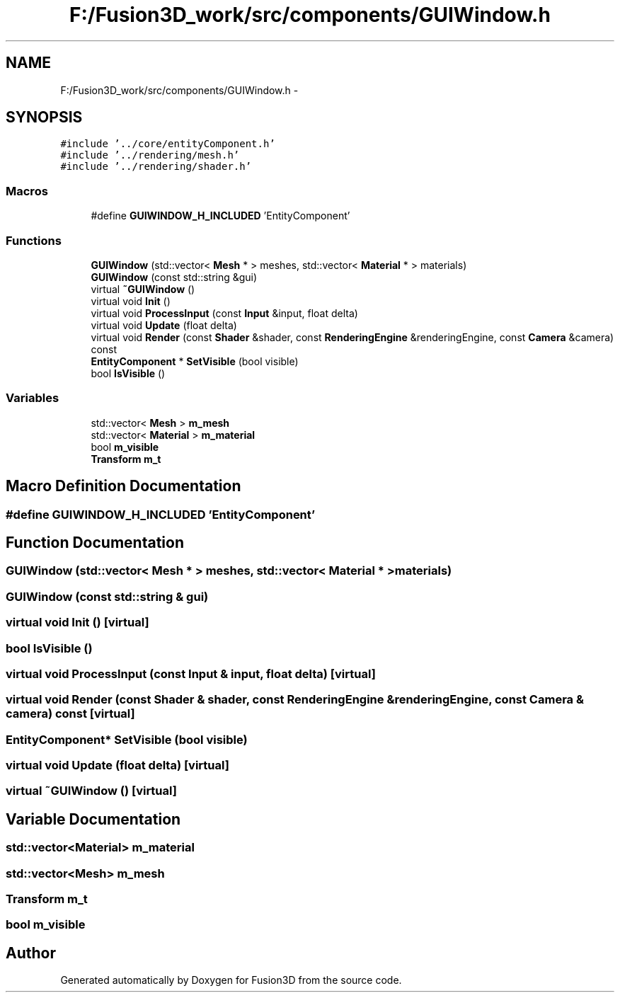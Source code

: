.TH "F:/Fusion3D_work/src/components/GUIWindow.h" 3 "Tue Nov 24 2015" "Version 0.0.0.1" "Fusion3D" \" -*- nroff -*-
.ad l
.nh
.SH NAME
F:/Fusion3D_work/src/components/GUIWindow.h \- 
.SH SYNOPSIS
.br
.PP
\fC#include '\&.\&./core/entityComponent\&.h'\fP
.br
\fC#include '\&.\&./rendering/mesh\&.h'\fP
.br
\fC#include '\&.\&./rendering/shader\&.h'\fP
.br

.SS "Macros"

.in +1c
.ti -1c
.RI "#define \fBGUIWINDOW_H_INCLUDED\fP   'EntityComponent'"
.br
.in -1c
.SS "Functions"

.in +1c
.ti -1c
.RI "\fBGUIWindow\fP (std::vector< \fBMesh\fP * > meshes, std::vector< \fBMaterial\fP * > materials)"
.br
.ti -1c
.RI "\fBGUIWindow\fP (const std::string &gui)"
.br
.ti -1c
.RI "virtual \fB~GUIWindow\fP ()"
.br
.ti -1c
.RI "virtual void \fBInit\fP ()"
.br
.ti -1c
.RI "virtual void \fBProcessInput\fP (const \fBInput\fP &input, float delta)"
.br
.ti -1c
.RI "virtual void \fBUpdate\fP (float delta)"
.br
.ti -1c
.RI "virtual void \fBRender\fP (const \fBShader\fP &shader, const \fBRenderingEngine\fP &renderingEngine, const \fBCamera\fP &camera) const "
.br
.ti -1c
.RI "\fBEntityComponent\fP * \fBSetVisible\fP (bool visible)"
.br
.ti -1c
.RI "bool \fBIsVisible\fP ()"
.br
.in -1c
.SS "Variables"

.in +1c
.ti -1c
.RI "std::vector< \fBMesh\fP > \fBm_mesh\fP"
.br
.ti -1c
.RI "std::vector< \fBMaterial\fP > \fBm_material\fP"
.br
.ti -1c
.RI "bool \fBm_visible\fP"
.br
.ti -1c
.RI "\fBTransform\fP \fBm_t\fP"
.br
.in -1c
.SH "Macro Definition Documentation"
.PP 
.SS "#define GUIWINDOW_H_INCLUDED   'EntityComponent'"

.SH "Function Documentation"
.PP 
.SS "GUIWindow (std::vector< \fBMesh\fP * > meshes, std::vector< \fBMaterial\fP * > materials)"

.SS "GUIWindow (const std::string & gui)"

.SS "virtual void Init ()\fC [virtual]\fP"

.SS "bool IsVisible ()"

.SS "virtual void ProcessInput (const \fBInput\fP & input, float delta)\fC [virtual]\fP"

.SS "virtual void Render (const \fBShader\fP & shader, const \fBRenderingEngine\fP & renderingEngine, const \fBCamera\fP & camera) const\fC [virtual]\fP"

.SS "\fBEntityComponent\fP* SetVisible (bool visible)"

.SS "virtual void Update (float delta)\fC [virtual]\fP"

.SS "virtual ~\fBGUIWindow\fP ()\fC [virtual]\fP"

.SH "Variable Documentation"
.PP 
.SS "std::vector<\fBMaterial\fP> m_material"

.SS "std::vector<\fBMesh\fP> m_mesh"

.SS "\fBTransform\fP m_t"

.SS "bool m_visible"

.SH "Author"
.PP 
Generated automatically by Doxygen for Fusion3D from the source code\&.
